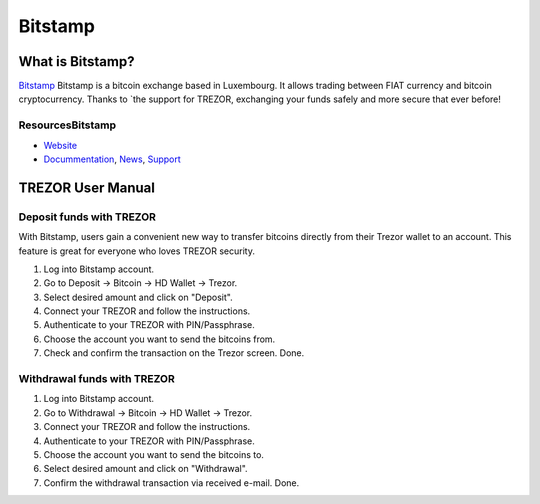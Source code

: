 Bitstamp
===================

.. image:: images/72.png

What is Bitstamp?
-------------------------

`Bitstamp <https://www.bitstamp.net>`_ Bitstamp is a bitcoin exchange based in Luxembourg. It allows trading between FIAT currency and bitcoin cryptocurrency.
Thanks to `the support for TREZOR, exchanging your funds safely and more secure that ever before!

ResourcesBitstamp
^^^^^^^^^

- `Website <https://www.bitstamp.net>`_
- `Docummentation <https://www.bitstamp.net/faq/>`_, `News <https://www.bitstamp.net/news/>`_, `Support <https://www.bitstamp.net/faq/>`_

TREZOR User Manual
------------------

Deposit funds with TREZOR
^^^^^^^^^^^^^^^

With Bitstamp, users gain a convenient new way to transfer bitcoins directly from their Trezor wallet to an account.
This feature is great for everyone who loves TREZOR security.

1) Log into Bitstamp account.
2) Go to Deposit -> Bitcoin -> HD Wallet -> Trezor.
3) Select desired amount and click on "Deposit".
4) Connect your TREZOR and follow the instructions.
5) Authenticate to your TREZOR with PIN/Passphrase.
6) Choose the account you want to send the bitcoins from.
7) Check and confirm the transaction on the Trezor screen. Done.


.. image:: images/bitstamp.gif


Withdrawal funds with TREZOR
^^^^^^^^^^^^^^^

1) Log into Bitstamp account.
2) Go to Withdrawal -> Bitcoin -> HD Wallet -> Trezor.
3) Connect your TREZOR and follow the instructions.
4) Authenticate to your TREZOR with PIN/Passphrase.
5) Choose the account you want to send the bitcoins to.
6) Select desired amount and click on "Withdrawal".
7) Confirm the withdrawal transaction via received e-mail. Done.




